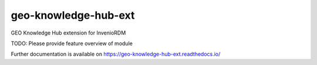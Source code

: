 ..
    Copyright (C) 2021 GEO Secretariat.

    geo-knowledge-hub-ext is free software; you can redistribute it and/or
    modify it under the terms of the MIT License; see LICENSE file for more
    details.

=======================
 geo-knowledge-hub-ext
=======================

.. image:: https://github.com/inveniosoftware/geo-knowledge-hub-ext/workflows/CI/badge.svg
        :target: https://github.com/inveniosoftware/geo-knowledge-hub-ext/actions?query=workflow%3ACI

.. image:: https://img.shields.io/github/tag/inveniosoftware/geo-knowledge-hub-ext.svg
        :target: https://github.com/inveniosoftware/geo-knowledge-hub-ext/releases

.. image:: https://img.shields.io/pypi/dm/geo-knowledge-hub-ext.svg
        :target: https://pypi.python.org/pypi/geo-knowledge-hub-ext

.. image:: https://img.shields.io/github/license/inveniosoftware/geo-knowledge-hub-ext.svg
        :target: https://github.com/inveniosoftware/geo-knowledge-hub-ext/blob/master/LICENSE

GEO Knowledge Hub extension for InvenioRDM

TODO: Please provide feature overview of module

Further documentation is available on
https://geo-knowledge-hub-ext.readthedocs.io/
